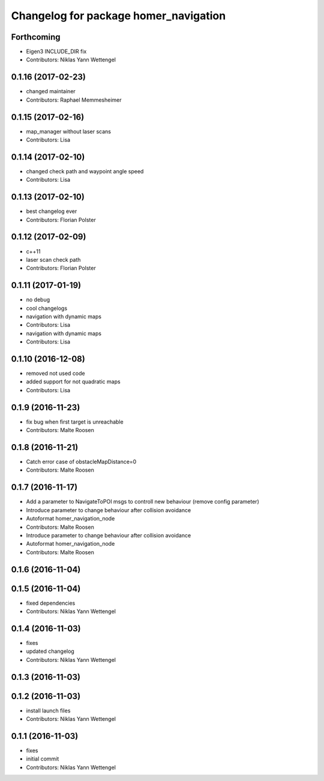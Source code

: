 ^^^^^^^^^^^^^^^^^^^^^^^^^^^^^^^^^^^^^^
Changelog for package homer_navigation
^^^^^^^^^^^^^^^^^^^^^^^^^^^^^^^^^^^^^^

Forthcoming
-----------
* Eigen3 INCLUDE_DIR fix
* Contributors: Niklas Yann Wettengel

0.1.16 (2017-02-23)
-------------------
* changed maintainer
* Contributors: Raphael Memmesheimer

0.1.15 (2017-02-16)
-------------------
* map_manager without laser scans
* Contributors: Lisa

0.1.14 (2017-02-10)
-------------------
* changed check path and waypoint angle speed
* Contributors: Lisa

0.1.13 (2017-02-10)
-------------------
* best changelog ever
* Contributors: Florian Polster

0.1.12 (2017-02-09)
-------------------
* c++11
* laser scan check path
* Contributors: Florian Polster

0.1.11 (2017-01-19)
-------------------
* no debug
* cool changelogs
* navigation with dynamic maps
* Contributors: Lisa

* navigation with dynamic maps
* Contributors: Lisa

0.1.10 (2016-12-08)
-------------------
* removed not used code
* added support for not quadratic maps
* Contributors: Lisa

0.1.9 (2016-11-23)
------------------
* fix bug when first target is unreachable
* Contributors: Malte Roosen

0.1.8 (2016-11-21)
------------------
* Catch error case of obstacleMapDistance=0
* Contributors: Malte Roosen

0.1.7 (2016-11-17)
------------------
* Add a parameter to NavigateToPOI msgs to controll new behaviour (remove config parameter)
* Introduce parameter to change behaviour after collision avoidance
* Autoformat homer_navigation_node
* Contributors: Malte Roosen

* Introduce parameter to change behaviour after collision avoidance
* Autoformat homer_navigation_node
* Contributors: Malte Roosen

0.1.6 (2016-11-04)
------------------

0.1.5 (2016-11-04)
------------------
* fixed dependencies
* Contributors: Niklas Yann Wettengel

0.1.4 (2016-11-03)
------------------
* fixes
* updated changelog
* Contributors: Niklas Yann Wettengel

0.1.3 (2016-11-03)
------------------

0.1.2 (2016-11-03)
------------------
* install launch files
* Contributors: Niklas Yann Wettengel

0.1.1 (2016-11-03)
------------------
* fixes
* initial commit
* Contributors: Niklas Yann Wettengel
